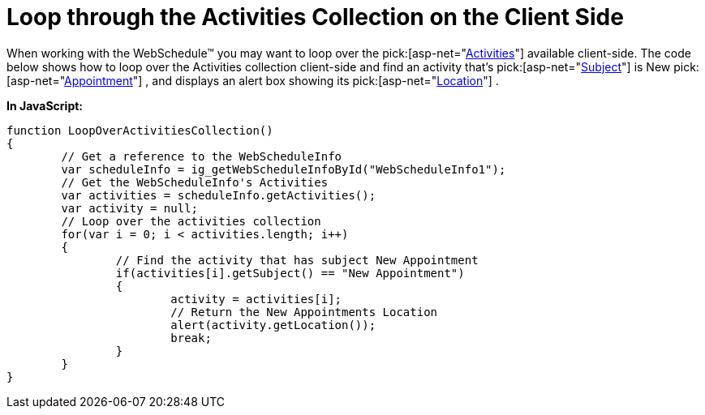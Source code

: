 ﻿////

|metadata|
{
    "name": "webschedule-loop-through-the-activities-collection-on-the-client-side",
    "controlName": ["WebSchedule"],
    "tags": ["How Do I","Scheduling"],
    "guid": "{16502202-A28A-4AC4-9E6D-C4966B49ADAF}",  
    "buildFlags": [],
    "createdOn": "0001-01-01T00:00:00Z"
}
|metadata|
////

= Loop through the Activities Collection on the Client Side

When working with the WebSchedule™ you may want to loop over the  pick:[asp-net="link:infragistics4.webui.webschedule.v{ProductVersion}~infragistics.webui.webschedule.activity.html[Activities]"]  available client-side. The code below shows how to loop over the Activities collection client-side and find an activity that's  pick:[asp-net="link:infragistics4.webui.webschedule.v{ProductVersion}~infragistics.webui.webschedule.appointment~subject.html[Subject]"]  is New  pick:[asp-net="link:infragistics4.webui.webschedule.v{ProductVersion}~infragistics.webui.webschedule.appointment.html[Appointment]"] , and displays an alert box showing its  pick:[asp-net="link:infragistics4.webui.webschedule.v{ProductVersion}~infragistics.webui.webschedule.appointment~location.html[Location]"] .

*In JavaScript:*

----
function LoopOverActivitiesCollection()
{
	// Get a reference to the WebScheduleInfo
	var scheduleInfo = ig_getWebScheduleInfoById("WebScheduleInfo1");
	// Get the WebScheduleInfo's Activities
	var activities = scheduleInfo.getActivities(); 
	var activity = null; 
	// Loop over the activities collection
	for(var i = 0; i < activities.length; i++) 
	{ 
		// Find the activity that has subject New Appointment
		if(activities[i].getSubject() == "New Appointment") 
		{ 
			activity = activities[i]; 
			// Return the New Appointments Location
			alert(activity.getLocation());
			break;
		}
	}
}
----